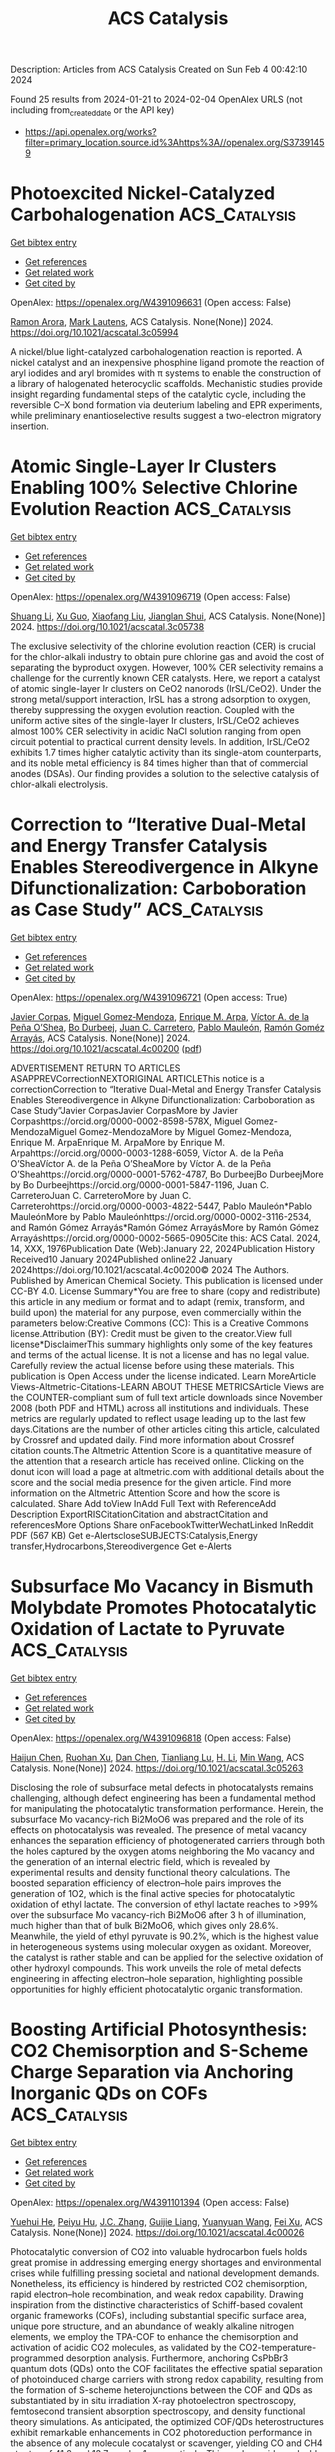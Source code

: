 #+filetags: ACS_Catalysis
#+TITLE: ACS Catalysis
Description: Articles from ACS Catalysis
Created on Sun Feb  4 00:42:10 2024

Found 25 results from 2024-01-21 to 2024-02-04
OpenAlex URLS (not including from_created_date or the API key)
- [[https://api.openalex.org/works?filter=primary_location.source.id%3Ahttps%3A//openalex.org/S37391459]]

* Photoexcited Nickel-Catalyzed Carbohalogenation  :ACS_Catalysis:
:PROPERTIES:
:ID: https://openalex.org/W4391096631
:TOPICS: Applications of Photoredox Catalysis in Organic Synthesis, Transition-Metal-Catalyzed C–H Bond Functionalization, Role of Fluorine in Medicinal Chemistry and Pharmaceuticals
:END:    
    
[[elisp:(doi-add-bibtex-entry "https://doi.org/10.1021/acscatal.3c05994")][Get bibtex entry]] 

- [[elisp:(progn (xref--push-markers (current-buffer) (point)) (oa--referenced-works "https://openalex.org/W4391096631"))][Get references]]
- [[elisp:(progn (xref--push-markers (current-buffer) (point)) (oa--related-works "https://openalex.org/W4391096631"))][Get related work]]
- [[elisp:(progn (xref--push-markers (current-buffer) (point)) (oa--cited-by-works "https://openalex.org/W4391096631"))][Get cited by]]

OpenAlex: https://openalex.org/W4391096631 (Open access: False)
    
[[https://openalex.org/A5070646877][Ramon Arora]], [[https://openalex.org/A5044555614][Mark Lautens]], ACS Catalysis. None(None)] 2024. https://doi.org/10.1021/acscatal.3c05994 
     
A nickel/blue light-catalyzed carbohalogenation reaction is reported. A nickel catalyst and an inexpensive phosphine ligand promote the reaction of aryl iodides and aryl bromides with π systems to enable the construction of a library of halogenated heterocyclic scaffolds. Mechanistic studies provide insight regarding fundamental steps of the catalytic cycle, including the reversible C–X bond formation via deuterium labeling and EPR experiments, while preliminary enantioselective results suggest a two-electron migratory insertion.    

    

* Atomic Single-Layer Ir Clusters Enabling 100% Selective Chlorine Evolution Reaction  :ACS_Catalysis:
:PROPERTIES:
:ID: https://openalex.org/W4391096719
:TOPICS: Electrocatalysis for Energy Conversion, Catalytic Nanomaterials, Photocatalytic Materials for Solar Energy Conversion
:END:    
    
[[elisp:(doi-add-bibtex-entry "https://doi.org/10.1021/acscatal.3c05738")][Get bibtex entry]] 

- [[elisp:(progn (xref--push-markers (current-buffer) (point)) (oa--referenced-works "https://openalex.org/W4391096719"))][Get references]]
- [[elisp:(progn (xref--push-markers (current-buffer) (point)) (oa--related-works "https://openalex.org/W4391096719"))][Get related work]]
- [[elisp:(progn (xref--push-markers (current-buffer) (point)) (oa--cited-by-works "https://openalex.org/W4391096719"))][Get cited by]]

OpenAlex: https://openalex.org/W4391096719 (Open access: False)
    
[[https://openalex.org/A5061084605][Shuang Li]], [[https://openalex.org/A5040981831][Xu Guo]], [[https://openalex.org/A5086532814][Xiaofang Liu]], [[https://openalex.org/A5017390855][Jianglan Shui]], ACS Catalysis. None(None)] 2024. https://doi.org/10.1021/acscatal.3c05738 
     
The exclusive selectivity of the chlorine evolution reaction (CER) is crucial for the chlor-alkali industry to obtain pure chlorine gas and avoid the cost of separating the byproduct oxygen. However, 100% CER selectivity remains a challenge for the currently known CER catalysts. Here, we report a catalyst of atomic single-layer Ir clusters on CeO2 nanorods (IrSL/CeO2). Under the strong metal/support interaction, IrSL has a strong adsorption to oxygen, thereby suppressing the oxygen evolution reaction. Coupled with the uniform active sites of the single-layer Ir clusters, IrSL/CeO2 achieves almost 100% CER selectivity in acidic NaCl solution ranging from open circuit potential to practical current density levels. In addition, IrSL/CeO2 exhibits 1.7 times higher catalytic activity than its single-atom counterparts, and its noble metal efficiency is 84 times higher than that of commercial anodes (DSAs). Our finding provides a solution to the selective catalysis of chlor-alkali electrolysis.    

    

* Correction to “Iterative Dual-Metal and Energy Transfer Catalysis Enables Stereodivergence in Alkyne Difunctionalization: Carboboration as Case Study”  :ACS_Catalysis:
:PROPERTIES:
:ID: https://openalex.org/W4391096721
:TOPICS: Frustrated Lewis Pairs Chemistry, Accelerating Materials Innovation through Informatics, Peptide Synthesis and Drug Discovery
:END:    
    
[[elisp:(doi-add-bibtex-entry "https://doi.org/10.1021/acscatal.4c00200")][Get bibtex entry]] 

- [[elisp:(progn (xref--push-markers (current-buffer) (point)) (oa--referenced-works "https://openalex.org/W4391096721"))][Get references]]
- [[elisp:(progn (xref--push-markers (current-buffer) (point)) (oa--related-works "https://openalex.org/W4391096721"))][Get related work]]
- [[elisp:(progn (xref--push-markers (current-buffer) (point)) (oa--cited-by-works "https://openalex.org/W4391096721"))][Get cited by]]

OpenAlex: https://openalex.org/W4391096721 (Open access: True)
    
[[https://openalex.org/A5057405142][Javier Corpas]], [[https://openalex.org/A5056234005][Miguel Gomez‐Mendoza]], [[https://openalex.org/A5061447263][Enrique M. Arpa]], [[https://openalex.org/A5084324626][Víctor A. de la Peña O’Shea]], [[https://openalex.org/A5071658976][Bo Durbeej]], [[https://openalex.org/A5065650028][Juan C. Carretero]], [[https://openalex.org/A5073576671][Pablo Mauleón]], [[https://openalex.org/A5051017883][Ramón Goméz Arrayás]], ACS Catalysis. None(None)] 2024. https://doi.org/10.1021/acscatal.4c00200  ([[https://pubs.acs.org/doi/pdf/10.1021/acscatal.4c00200][pdf]])
     
ADVERTISEMENT RETURN TO ARTICLES ASAPPREVCorrectionNEXTORIGINAL ARTICLEThis notice is a correctionCorrection to “Iterative Dual-Metal and Energy Transfer Catalysis Enables Stereodivergence in Alkyne Difunctionalization: Carboboration as Case Study”Javier CorpasJavier CorpasMore by Javier Corpashttps://orcid.org/0000-0002-8598-578X, Miguel Gomez-MendozaMiguel Gomez-MendozaMore by Miguel Gomez-Mendoza, Enrique M. ArpaEnrique M. ArpaMore by Enrique M. Arpahttps://orcid.org/0000-0003-1288-6059, Víctor A. de la Peña O’SheaVíctor A. de la Peña O’SheaMore by Víctor A. de la Peña O’Sheahttps://orcid.org/0000-0001-5762-4787, Bo DurbeejBo DurbeejMore by Bo Durbeejhttps://orcid.org/0000-0001-5847-1196, Juan C. CarreteroJuan C. CarreteroMore by Juan C. Carreterohttps://orcid.org/0000-0003-4822-5447, Pablo Mauleón*Pablo MauleónMore by Pablo Mauleónhttps://orcid.org/0000-0002-3116-2534, and Ramón Gómez Arrayás*Ramón Gómez ArrayásMore by Ramón Gómez Arrayáshttps://orcid.org/0000-0002-5665-0905Cite this: ACS Catal. 2024, 14, XXX, 1976Publication Date (Web):January 22, 2024Publication History Received10 January 2024Published online22 January 2024https://doi.org/10.1021/acscatal.4c00200© 2024 The Authors. Published by American Chemical Society. This publication is licensed under CC-BY 4.0. License Summary*You are free to share (copy and redistribute) this article in any medium or format and to adapt (remix, transform, and build upon) the material for any purpose, even commercially within the parameters below:Creative Commons (CC): This is a Creative Commons license.Attribution (BY): Credit must be given to the creator.View full license*DisclaimerThis summary highlights only some of the key features and terms of the actual license. It is not a license and has no legal value. Carefully review the actual license before using these materials. This publication is Open Access under the license indicated. Learn MoreArticle Views-Altmetric-Citations-LEARN ABOUT THESE METRICSArticle Views are the COUNTER-compliant sum of full text article downloads since November 2008 (both PDF and HTML) across all institutions and individuals. These metrics are regularly updated to reflect usage leading up to the last few days.Citations are the number of other articles citing this article, calculated by Crossref and updated daily. Find more information about Crossref citation counts.The Altmetric Attention Score is a quantitative measure of the attention that a research article has received online. Clicking on the donut icon will load a page at altmetric.com with additional details about the score and the social media presence for the given article. Find more information on the Altmetric Attention Score and how the score is calculated. Share Add toView InAdd Full Text with ReferenceAdd Description ExportRISCitationCitation and abstractCitation and referencesMore Options Share onFacebookTwitterWechatLinked InReddit PDF (567 KB) Get e-AlertscloseSUBJECTS:Catalysis,Energy transfer,Hydrocarbons,Stereodivergence Get e-Alerts    

    

* Subsurface Mo Vacancy in Bismuth Molybdate Promotes Photocatalytic Oxidation of Lactate to Pyruvate  :ACS_Catalysis:
:PROPERTIES:
:ID: https://openalex.org/W4391096818
:TOPICS: Photocatalytic Materials for Solar Energy Conversion, Catalytic Nanomaterials, Porous Crystalline Organic Frameworks for Energy and Separation Applications
:END:    
    
[[elisp:(doi-add-bibtex-entry "https://doi.org/10.1021/acscatal.3c05263")][Get bibtex entry]] 

- [[elisp:(progn (xref--push-markers (current-buffer) (point)) (oa--referenced-works "https://openalex.org/W4391096818"))][Get references]]
- [[elisp:(progn (xref--push-markers (current-buffer) (point)) (oa--related-works "https://openalex.org/W4391096818"))][Get related work]]
- [[elisp:(progn (xref--push-markers (current-buffer) (point)) (oa--cited-by-works "https://openalex.org/W4391096818"))][Get cited by]]

OpenAlex: https://openalex.org/W4391096818 (Open access: False)
    
[[https://openalex.org/A5011353374][Haijun Chen]], [[https://openalex.org/A5016434653][Ruohan Xu]], [[https://openalex.org/A5078465675][Dan Chen]], [[https://openalex.org/A5003515526][Tianliang Lu]], [[https://openalex.org/A5058250981][H. Li]], [[https://openalex.org/A5038241246][Min Wang]], ACS Catalysis. None(None)] 2024. https://doi.org/10.1021/acscatal.3c05263 
     
Disclosing the role of subsurface metal defects in photocatalysts remains challenging, although defect engineering has been a fundamental method for manipulating the photocatalytic transformation performance. Herein, the subsurface Mo vacancy-rich Bi2MoO6 was prepared and the role of its effects on photocatalysis was revealed. The presence of metal vacancy enhances the separation efficiency of photogenerated carriers through both the holes captured by the oxygen atoms neighboring the Mo vacancy and the generation of an internal electric field, which is revealed by experimental results and density functional theory calculations. The boosted separation efficiency of electron–hole pairs improves the generation of 1O2, which is the final active species for photocatalytic oxidation of ethyl lactate. The conversion of ethyl lactate reaches to >99% over the subsurface Mo vacancy-rich Bi2MoO6 after 3 h of illumination, much higher than that of bulk Bi2MoO6, which gives only 28.6%. Meanwhile, the yield of ethyl pyruvate is 90.2%, which is the highest value in heterogeneous systems using molecular oxygen as oxidant. Moreover, the catalyst is rather stable and can be applied for the selective oxidation of other hydroxyl compounds. This work unveils the role of metal defects engineering in affecting electron–hole separation, highlighting possible opportunities for highly efficient photocatalytic organic transformation.    

    

* Boosting Artificial Photosynthesis: CO2 Chemisorption and S-Scheme Charge Separation via Anchoring Inorganic QDs on COFs  :ACS_Catalysis:
:PROPERTIES:
:ID: https://openalex.org/W4391101394
:TOPICS: Porous Crystalline Organic Frameworks for Energy and Separation Applications, Electrochemical Reduction of CO2 to Fuels, Photocatalytic Materials for Solar Energy Conversion
:END:    
    
[[elisp:(doi-add-bibtex-entry "https://doi.org/10.1021/acscatal.4c00026")][Get bibtex entry]] 

- [[elisp:(progn (xref--push-markers (current-buffer) (point)) (oa--referenced-works "https://openalex.org/W4391101394"))][Get references]]
- [[elisp:(progn (xref--push-markers (current-buffer) (point)) (oa--related-works "https://openalex.org/W4391101394"))][Get related work]]
- [[elisp:(progn (xref--push-markers (current-buffer) (point)) (oa--cited-by-works "https://openalex.org/W4391101394"))][Get cited by]]

OpenAlex: https://openalex.org/W4391101394 (Open access: False)
    
[[https://openalex.org/A5085724938][Yuehui He]], [[https://openalex.org/A5057304484][Peiyu Hu]], [[https://openalex.org/A5028576381][J.C. Zhang]], [[https://openalex.org/A5077280830][Guijie Liang]], [[https://openalex.org/A5065418938][Yuanyuan Wang]], [[https://openalex.org/A5004139159][Fei Xu]], ACS Catalysis. None(None)] 2024. https://doi.org/10.1021/acscatal.4c00026 
     
Photocatalytic conversion of CO2 into valuable hydrocarbon fuels holds great promise in addressing emerging energy shortages and environmental crises while fulfilling pressing societal and national development demands. Nonetheless, its efficiency is hindered by restricted CO2 chemisorption, rapid electron–hole recombination, and weak redox capability. Drawing inspiration from the distinctive characteristics of Schiff-based covalent organic frameworks (COFs), including substantial specific surface area, unique pore structure, and an abundance of weakly alkaline nitrogen elements, we employ the TPA-COF to enhance the chemisorption and activation of acidic CO2 molecules, as validated by the CO2-temperature-programmed desorption analysis. Furthermore, anchoring CsPbBr3 quantum dots (QDs) onto the COF facilitates the effective spatial separation of photoinduced charge carriers with strong redox capability, resulting from the formation of S-scheme heterojunctions between the COF and QDs as substantiated by in situ irradiation X-ray photoelectron spectroscopy, femtosecond transient absorption spectroscopy, and density functional theory simulations. As anticipated, the optimized COF/QDs heterostructures exhibit remarkable enhancements in CO2 photoreduction performance in the absence of any molecule cocatalyst or scavenger, yielding CO and CH4 at rates of 41.2 and 13.7 μmol g–1, respectively. This work provides valuable insights into the development of novel organic/inorganic heterojunction photocatalysts with CO2 chemisorption and S-scheme charge separation, offering great potential for sustainable artificial photosynthesis.    

    

* Unraveling Hydrogenation Kinetic Behavior of Transition Metal Oxides via Decoupling Dihydrogen Dissociation and Substrate Activation  :ACS_Catalysis:
:PROPERTIES:
:ID: https://openalex.org/W4391101416
:TOPICS: Catalytic Reduction of Nitro Compounds, Catalytic Nanomaterials, Desulfurization Technologies for Fuels
:END:    
    
[[elisp:(doi-add-bibtex-entry "https://doi.org/10.1021/acscatal.3c05175")][Get bibtex entry]] 

- [[elisp:(progn (xref--push-markers (current-buffer) (point)) (oa--referenced-works "https://openalex.org/W4391101416"))][Get references]]
- [[elisp:(progn (xref--push-markers (current-buffer) (point)) (oa--related-works "https://openalex.org/W4391101416"))][Get related work]]
- [[elisp:(progn (xref--push-markers (current-buffer) (point)) (oa--cited-by-works "https://openalex.org/W4391101416"))][Get cited by]]

OpenAlex: https://openalex.org/W4391101416 (Open access: False)
    
[[https://openalex.org/A5018575667][Daowei Gao]], [[https://openalex.org/A5018575667][Daowei Gao]], [[https://openalex.org/A5089414995][Yipin Lv]], [[https://openalex.org/A5081193140][Changxu Wang]], [[https://openalex.org/A5063319137][Jianyu Ren]], [[https://openalex.org/A5035137918][Peng Zheng]], [[https://openalex.org/A5024283781][Lianghao Song]], [[https://openalex.org/A5073931528][Aijun Duan]], [[https://openalex.org/A5074059492][Xilong Wang]], [[https://openalex.org/A5019425961][Guozhu Chen]], [[https://openalex.org/A5042785211][Xu Chen]], ACS Catalysis. None(None)] 2024. https://doi.org/10.1021/acscatal.3c05175 
     
Both noble metals and transition metal oxides are recognized as active centers for alkyne hydrogenation. However, it is still a “black box” how the catalytic behavior of oxides evolves upon the catalytic intervention of noble metals. Herein, we report a modularized strategy to track the hydrogenation mechanism of oxides (e.g., TiO2, CeO2, and ZrO2) using a core–shell micromesoporous zeolite as a structure model, in which the oxide and noble metal (Pt) are functionally separated within a mesopore shell and a micropore core (TS-1 zeolite), respectively. The Pt species are atomically distributed and stabilized by the oxygen atoms of five-membered rings in TS-1 zeolite, which facilitates the heterolytic activation of dihydrogen over Ptδ+···O2– units. The active hydrogen species, i.e., H+ and Hδ−, migrate to the oxide surface, where the adsorbed reactants are activated for hydrogenation. Mechanistic studies reveal that TiO2, CeO2, and ZrO2 possess efficient hydrogenation properties at near-room temperature with the assistance of spillover hydrogen species, demonstrating dihydrogen dissociation as the main rate-limiting step for pure oxide. Impressively, the adsorbed H2O molecule on TiO2, ZrO2, and CeO2 not only acts as a bridge of hydrogen spillover in reducing the proton diffusion barrier but also forms H3O+ species on the TiO2 (100) surface and endows TiO2 with extraordinary hydrogenation properties. This work opens the “black box” for the hydrogenation behavior of transition metal oxides and develops a molecule-assisted strategy for the rational design of hydrogenation catalysts.    

    

* Vacancy Optimized Coordination on Nickel Oxide for Selective Electrocatalytic Oxidation of Glycerol  :ACS_Catalysis:
:PROPERTIES:
:ID: https://openalex.org/W4391101830
:TOPICS: Electrocatalysis for Energy Conversion, Catalytic Nanomaterials, Aqueous Zinc-Ion Battery Technology
:END:    
    
[[elisp:(doi-add-bibtex-entry "https://doi.org/10.1021/acscatal.3c04568")][Get bibtex entry]] 

- [[elisp:(progn (xref--push-markers (current-buffer) (point)) (oa--referenced-works "https://openalex.org/W4391101830"))][Get references]]
- [[elisp:(progn (xref--push-markers (current-buffer) (point)) (oa--related-works "https://openalex.org/W4391101830"))][Get related work]]
- [[elisp:(progn (xref--push-markers (current-buffer) (point)) (oa--cited-by-works "https://openalex.org/W4391101830"))][Get cited by]]

OpenAlex: https://openalex.org/W4391101830 (Open access: False)
    
[[https://openalex.org/A5087905494][Zhongcheng Xia]], [[https://openalex.org/A5002167538][Chongyang Ma]], [[https://openalex.org/A5003974306][Yun Fan]], [[https://openalex.org/A5049726262][Yuxuan Lu]], [[https://openalex.org/A5080759059][Yu‐Cheng Huang]], [[https://openalex.org/A5041164393][Yuping Pan]], [[https://openalex.org/A5031014591][Yandong Wu]], [[https://openalex.org/A5035965198][Qingyu Luo]], [[https://openalex.org/A5071476959][Yuanqing He]], [[https://openalex.org/A5047174251][Chung‐Li Dong]], [[https://openalex.org/A5042902756][Shuangyin Wang]], [[https://openalex.org/A5037963525][Yuqin Zou]], ACS Catalysis. None(None)] 2024. https://doi.org/10.1021/acscatal.3c04568 
     
The production of high-value-added organics by the glycerol oxidation reaction (GOR) holds significant research importance for addressing the surplus production of glycerol and mitigating the energy crisis. In this study, we report a vacancy optimized coordination on nickel oxide for the selective electrocatalytic oxidation of glycerol. Using in situ Raman and electron paramagnetic resonance spectroscopy, the formation of vacancies was traced during the cationic leaching process. Subsequently, in situ attenuated total reflection surface-enhanced IR absorption spectroscopy and density functional theory calculations revealed a significantly enhanced adsorption capacity and optimized co-adsorption process of OH– and organics. Consequently, NiCrO with vacancies (NiCrO-VCr,O) exhibited GOR performance with conversion, formic acid selectivity, and faradaic efficiency values of 99%, 98%, and 96%, respectively. Notably, the conversion and selectivity in the flow electrolyzer remained above 90% during long-time continuous electrolysis, highlighting its industrial applicability. This study provides constructive guidance for the design of electrocatalysts, the optimization of the catalyst ligand environment, and the development of high-performance, metal-based catalysts for glycerol electro-oxidation.    

    

* In Situ Restructuring of ZnCr2O4 Spinel Catalyst Alters Elementary Surface Reaction Kinetics and Catalytic Selectivity in CO Hydrogenation Reaction  :ACS_Catalysis:
:PROPERTIES:
:ID: https://openalex.org/W4391102226
:TOPICS: Catalytic Carbon Dioxide Hydrogenation, Catalytic Nanomaterials, Catalytic Dehydrogenation of Light Alkanes
:END:    
    
[[elisp:(doi-add-bibtex-entry "https://doi.org/10.1021/acscatal.3c05739")][Get bibtex entry]] 

- [[elisp:(progn (xref--push-markers (current-buffer) (point)) (oa--referenced-works "https://openalex.org/W4391102226"))][Get references]]
- [[elisp:(progn (xref--push-markers (current-buffer) (point)) (oa--related-works "https://openalex.org/W4391102226"))][Get related work]]
- [[elisp:(progn (xref--push-markers (current-buffer) (point)) (oa--cited-by-works "https://openalex.org/W4391102226"))][Get cited by]]

OpenAlex: https://openalex.org/W4391102226 (Open access: False)
    
[[https://openalex.org/A5074267018][Qiulin Nie]], [[https://openalex.org/A5057420080][Jieqiong Ding]], [[https://openalex.org/A5037176334][Dongdong Wang]], [[https://openalex.org/A5038931702][Yang Liu]], [[https://openalex.org/A5008776627][Wei Xiong]], [[https://openalex.org/A5042377211][Yong Yang]], [[https://openalex.org/A5019823705][Weixin Huang]], ACS Catalysis. None(None)] 2024. https://doi.org/10.1021/acscatal.3c05739 
     
The CO hydrogenation reaction catalyzed by the ZnCr2O4 catalyst is studied using quasi-in situ XPS, temperature-programmed reaction spectroscopy, and temporal in situ diffuse reflectance Fourier transform infrared spectroscopy. At 573 K, the ZnCr2O4 catalyst selectively catalyzes the CH3OH formation reaction, in which the hydrogenation reaction of monodentate formate species is the rate-limiting step with an activation energy of approximately 60.5 kJ/mol. As the temperature increases to 673 K, CO2 and CH4 are produced at the expense of CH3OH, which can be attributed to in situ partial reduction of the ZnCr2O4 catalyst into metallic Zn. On one hand, the CO disproportionation reaction into CO2 and atomic carbon species occurs on the resulting metallic Zn, and the atomic carbon species is subsequently hydrogenated predominantly into CH4; on the other hand, the rate-limiting step of methanol synthesis on the resulting partially reduced ZnCr2O4 catalyst becomes the hydrogenation of the methoxy group with an activation energy of approximately 120.3 kJ/mol, considerably reducing the CH3OH formation rate. These results unveil that the changes in the elementary surface reaction network and the kinetics induced by in situ restructuring of the ZnCr2O4 catalyst in the CO hydrogenation reaction lead to the changes in catalytic selectivity.    

    

* Amorphous Ruthenium–Selenium Nanoparticles as a pH-Universal Catalyst for Enhanced Hydrogen Evolution Reaction  :ACS_Catalysis:
:PROPERTIES:
:ID: https://openalex.org/W4391105420
:TOPICS: Electrocatalysis for Energy Conversion, Aqueous Zinc-Ion Battery Technology, Electrochemical Detection of Heavy Metal Ions
:END:    
    
[[elisp:(doi-add-bibtex-entry "https://doi.org/10.1021/acscatal.3c04498")][Get bibtex entry]] 

- [[elisp:(progn (xref--push-markers (current-buffer) (point)) (oa--referenced-works "https://openalex.org/W4391105420"))][Get references]]
- [[elisp:(progn (xref--push-markers (current-buffer) (point)) (oa--related-works "https://openalex.org/W4391105420"))][Get related work]]
- [[elisp:(progn (xref--push-markers (current-buffer) (point)) (oa--cited-by-works "https://openalex.org/W4391105420"))][Get cited by]]

OpenAlex: https://openalex.org/W4391105420 (Open access: False)
    
[[https://openalex.org/A5076636884][Ting Zhu]], [[https://openalex.org/A5083086913][Junnan Han]], [[https://openalex.org/A5087472646][Teng Sun]], [[https://openalex.org/A5017004383][Junhua Zhao]], [[https://openalex.org/A5043023473][Xiaodong Pi]], [[https://openalex.org/A5071195238][Jun Xu]], [[https://openalex.org/A5086257118][Kunji Chen]], ACS Catalysis. None(None)] 2024. https://doi.org/10.1021/acscatal.3c04498 
     
In order to broaden the applications of water splitting for hydrogen production, it is highly desired to develop an ideal catalyst, which can operate in a wide pH range. In this work, we proposed amorphous RuSex nanoparticles (NPs) with a highly disordered structure to introduce abundant surface defects, which contribute to the enhanced HER activity. The optimized RuSe1.5 NPs exhibited the pH-universal activity, which only require an overpotential of 24, 30, and 12 mV to reach a current density of 10 mA cm–2 in 0.5 M H2SO4 (pH = 0), 1 M PBS (pH = 7), and 1 M KOH (pH = 14), respectively. By capitalizing on the synergistic effect between Ru and Se, we have successfully achieved a balance in the strong adsorption of reaction intermediates on Ru sites and significantly improved the performance of HER. This work highlights the crucial role of understanding and harnessing the elemental synergies in the development of optimized HER catalysts and paves the way for the advancement of hydrogen production.    

    

* A Comprehensive Analysis of the Overpotential Losses in Polymer Electrolyte Fuel Cells  :ACS_Catalysis:
:PROPERTIES:
:ID: https://openalex.org/W4391106654
:TOPICS: Fuel Cell Membrane Technology, Electrocatalysis for Energy Conversion, Aqueous Zinc-Ion Battery Technology
:END:    
    
[[elisp:(doi-add-bibtex-entry "https://doi.org/10.1021/acscatal.3c04797")][Get bibtex entry]] 

- [[elisp:(progn (xref--push-markers (current-buffer) (point)) (oa--referenced-works "https://openalex.org/W4391106654"))][Get references]]
- [[elisp:(progn (xref--push-markers (current-buffer) (point)) (oa--related-works "https://openalex.org/W4391106654"))][Get related work]]
- [[elisp:(progn (xref--push-markers (current-buffer) (point)) (oa--cited-by-works "https://openalex.org/W4391106654"))][Get cited by]]

OpenAlex: https://openalex.org/W4391106654 (Open access: False)
    
[[https://openalex.org/A5086548322][Meriem Fikry]], [[https://openalex.org/A5003084717][Álvaro García-Padilla]], [[https://openalex.org/A5015235383][Juan Herranz]], [[https://openalex.org/A5017983630][Pavel Khavlyuk]], [[https://openalex.org/A5045801140][Alexander Eychmüller]], [[https://openalex.org/A5084722596][Thomas J. Schmidt]], ACS Catalysis. None(None)] 2024. https://doi.org/10.1021/acscatal.3c04797 
     
Polymer electrolyte fuel cells (PEFCs) are expected to play a pivotal role in heavy-duty transportation, but careful benchmarking of the kinetics of the O2-reduction reaction (ORR) and mass transport properties dictating their performance is needed to render them market-competitive. This assessment generally relies on the extrapolation of the kinetic behavior observed at low current densities to the high currents at which mass transport limitations become significant. However, this kinetic regime is generally assumed to obey a simple Tafel law that does not consider the impact of the relative humidity (RH) on the availability of ORR-active sites. To shed light on the implications of this simplified approach, in this study, we compare the ORR parameters and mass transport losses derived from it with those computed using a more complex kinetic model that incorporates site-availability effects. Our results provide an original insight on the impact of the relative humidity on the ORR-performance of catalysts with different active site distributions and show that the mass transport resistances derived by these two quantification procedures are essentially identical as long as the slope of the kinetic Tafel line is adjusted according to the RH.    

    

* Cobalt/Organophotoredox Dual-Catalysis-Enabled Cyclization of 1,5,10-Enediynes Involving Metallole-Mediated Remote C(sp3)–H Bond Activation Leading to Axially Chiral Aryl Alkenes  :ACS_Catalysis:
:PROPERTIES:
:ID: https://openalex.org/W4391127033
:TOPICS: Transition-Metal-Catalyzed C–H Bond Functionalization, Atroposelective Synthesis of Axially Chiral Compounds, Gold Catalysis in Organic Synthesis
:END:    
    
[[elisp:(doi-add-bibtex-entry "https://doi.org/10.1021/acscatal.3c05848")][Get bibtex entry]] 

- [[elisp:(progn (xref--push-markers (current-buffer) (point)) (oa--referenced-works "https://openalex.org/W4391127033"))][Get references]]
- [[elisp:(progn (xref--push-markers (current-buffer) (point)) (oa--related-works "https://openalex.org/W4391127033"))][Get related work]]
- [[elisp:(progn (xref--push-markers (current-buffer) (point)) (oa--cited-by-works "https://openalex.org/W4391127033"))][Get cited by]]

OpenAlex: https://openalex.org/W4391127033 (Open access: False)
    
[[https://openalex.org/A5047751068][Keiji Yamada]], [[https://openalex.org/A5021992456][Nobuaki Koga]], [[https://openalex.org/A5046468786][Takeshi Yasui]], [[https://openalex.org/A5067407925][Yoshihiko Yamamoto]], ACS Catalysis. None(None)] 2024. https://doi.org/10.1021/acscatal.3c05848 
     
Transition-metal-catalyzed C(sp3)–H functionalization has been much less investigated compared to C(sp2)–H functionalization because the site-selectivity control in C(sp3)–H bond activation is much more challenging than that in C(sp2)–H bond activation. Site-selective C(sp3)–H functionalization without the assistance of directing groups is highly desirable, because the installation and removal of directing groups are not required. Hence, cycloaddition through a site-selective C–H bond activation triggered by the formation of metallacycles, such as metalloles, is a highly atom- and step-economical method for synthesizing complex carbo- and heterocycles from simple unsaturated substrates. Herein, we report the cobalt/photoredox dual-catalysis-enabled cyclization of 1,5,10-enediynes via remote C(sp3)–H bond activation triggered by metallole formation, affording axially chiral aryl alkenes. Several control experiments and theoretical calculations suggest that the C(sp3)–H bond cleavage proceeds through σ-complex-assisted metathesis (σ-CAM) in the metallole intermediate.    

    

* Cooperative Interplay of Micropores/Mesopores of Hierarchical Zeolite in Chemical Production  :ACS_Catalysis:
:PROPERTIES:
:ID: https://openalex.org/W4391131566
:TOPICS: Zeolite Chemistry and Catalysis, Mesoporous Materials, Catalytic Nanomaterials
:END:    
    
[[elisp:(doi-add-bibtex-entry "https://doi.org/10.1021/acscatal.3c05170")][Get bibtex entry]] 

- [[elisp:(progn (xref--push-markers (current-buffer) (point)) (oa--referenced-works "https://openalex.org/W4391131566"))][Get references]]
- [[elisp:(progn (xref--push-markers (current-buffer) (point)) (oa--related-works "https://openalex.org/W4391131566"))][Get related work]]
- [[elisp:(progn (xref--push-markers (current-buffer) (point)) (oa--cited-by-works "https://openalex.org/W4391131566"))][Get cited by]]

OpenAlex: https://openalex.org/W4391131566 (Open access: False)
    
[[https://openalex.org/A5024536636][Susung Lee]], [[https://openalex.org/A5024611426][Younghwan Park]], [[https://openalex.org/A5041659236][Minkee Choi]], ACS Catalysis. None(None)] 2024. https://doi.org/10.1021/acscatal.3c05170 
     
Zeolites are crystalline microporous aluminosilicates that play a crucial role as solid acid catalysts in refinery and petrochemical processes. Over the past decades, hierarchical zeolites containing secondary mesopores in addition to micropores have been extensively investigated to mitigate the mass transfer limitations of conventional zeolites and improve the catalytic activity, selectivity, and longevity. The hierarchical structuring of zeolites not only improves mass transfer but also changes the distribution of acid sites and adsorption of reaction intermediates, which collectively affect the final catalytic properties of zeolites. In this Perspective, we will discuss the distinctive structural features of hierarchical zeolites compared to conventional ones, as well as their catalytic consequences in industrially relevant reactions for efficient fuel and chemical production.    

    

* Deep Insight into Characterizing the Metal–Support Interface in Heterogeneous Catalysis  :ACS_Catalysis:
:PROPERTIES:
:ID: https://openalex.org/W4391136449
:TOPICS: Catalytic Nanomaterials, Electrocatalysis for Energy Conversion, Catalytic Reduction of Nitro Compounds
:END:    
    
[[elisp:(doi-add-bibtex-entry "https://doi.org/10.1021/acscatal.3c04930")][Get bibtex entry]] 

- [[elisp:(progn (xref--push-markers (current-buffer) (point)) (oa--referenced-works "https://openalex.org/W4391136449"))][Get references]]
- [[elisp:(progn (xref--push-markers (current-buffer) (point)) (oa--related-works "https://openalex.org/W4391136449"))][Get related work]]
- [[elisp:(progn (xref--push-markers (current-buffer) (point)) (oa--cited-by-works "https://openalex.org/W4391136449"))][Get cited by]]

OpenAlex: https://openalex.org/W4391136449 (Open access: False)
    
[[https://openalex.org/A5000835247][Junhong Liu]], [[https://openalex.org/A5085145270][Liwei Chen]], [[https://openalex.org/A5075495928][Xi Liu]], ACS Catalysis. None(None)] 2024. https://doi.org/10.1021/acscatal.3c04930 
     
Supported metal species are widely used as catalysts in heterogeneous catalysis. Apart from the extended metal surfaces, metal–support interfaces also play a crucial role in catalytic performance due to their distinct electronic and geometric structures. However, the complexity and diversity of the metal–support interfaces hinder further understanding of the nature of the active sites for catalytic reactions. Fortunately, recent advancements in characterization techniques have uncovered deeper insights. This Perspective aims to comprehensively summarize recent breakthroughs in characterizing metal–support interfaces in heterogeneous catalysts. This summary facilitates the interpretation of these interfaces from both macroscopic and microscopic aspects, ultimately contributing to a fundamental understanding of the structure–activity relationship.    

    

* Modular Synthesis of Complex Benzoxaboraheterocycles through Chelation-Assisted Rh-Catalyzed [2 + 2 + 2] Cycloaddition  :ACS_Catalysis:
:PROPERTIES:
:ID: https://openalex.org/W4391157080
:TOPICS: Frustrated Lewis Pairs Chemistry, Transition-Metal-Catalyzed C–H Bond Functionalization, Applications of Photoredox Catalysis in Organic Synthesis
:END:    
    
[[elisp:(doi-add-bibtex-entry "https://doi.org/10.1021/acscatal.3c05766")][Get bibtex entry]] 

- [[elisp:(progn (xref--push-markers (current-buffer) (point)) (oa--referenced-works "https://openalex.org/W4391157080"))][Get references]]
- [[elisp:(progn (xref--push-markers (current-buffer) (point)) (oa--related-works "https://openalex.org/W4391157080"))][Get related work]]
- [[elisp:(progn (xref--push-markers (current-buffer) (point)) (oa--cited-by-works "https://openalex.org/W4391157080"))][Get cited by]]

OpenAlex: https://openalex.org/W4391157080 (Open access: True)
    
[[https://openalex.org/A5050756096][John M. Halford-McGuff]], [[https://openalex.org/A5025865092][Marek Varga]], [[https://openalex.org/A5027145763][David B. Cordes]], [[https://openalex.org/A5030357365][Aidan P. McKay]], [[https://openalex.org/A5006881457][Allan J. B. Watson]], ACS Catalysis. None(None)] 2024. https://doi.org/10.1021/acscatal.3c05766  ([[https://pubs.acs.org/doi/pdf/10.1021/acscatal.3c05766][pdf]])
     
Benzoxaboraheterocycles (BOBs) are moieties of increasing interest in the pharmaceutical industry; however, the synthesis of these compounds is often difficult or impractical due to the sensitivity of the boron moiety, the requirement for metalation–borylation protocols, and lengthy syntheses. We report a straightforward, modular approach that enables access to complex examples of the BOB framework through a Rh-catalyzed [2 + 2 + 2] cycloaddition using MIDA-protected alkyne boronic acids. The key to the development of this methodology was overcoming the steric barrier to catalysis by leveraging chelation assistance. We show the utility of the method through synthesis of a broad range of BOB scaffolds, mechanistic information on the chelation effect, intramolecular alcohol-assisted BMIDA hydrolysis, and linear/cyclic BOB limits as well as comparative binding affinities of the product BOB frameworks for ribose-derived biomolecules.    

    

* Switching the Oxygen Reduction Route on Pt Using S through d–p Hybridization  :ACS_Catalysis:
:PROPERTIES:
:ID: https://openalex.org/W4391166858
:TOPICS: Electrocatalysis for Energy Conversion, Aqueous Zinc-Ion Battery Technology, Perovskite Solar Cell Technology
:END:    
    
[[elisp:(doi-add-bibtex-entry "https://doi.org/10.1021/acscatal.3c05362")][Get bibtex entry]] 

- [[elisp:(progn (xref--push-markers (current-buffer) (point)) (oa--referenced-works "https://openalex.org/W4391166858"))][Get references]]
- [[elisp:(progn (xref--push-markers (current-buffer) (point)) (oa--related-works "https://openalex.org/W4391166858"))][Get related work]]
- [[elisp:(progn (xref--push-markers (current-buffer) (point)) (oa--cited-by-works "https://openalex.org/W4391166858"))][Get cited by]]

OpenAlex: https://openalex.org/W4391166858 (Open access: False)
    
[[https://openalex.org/A5012605722][Maosong Huang]], [[https://openalex.org/A5049950193][Zipei Cui]], [[https://openalex.org/A5090464557][Zhuo Li]], [[https://openalex.org/A5035964409][Wenchao Sheng]], ACS Catalysis. None(None)] 2024. https://doi.org/10.1021/acscatal.3c05362 
     
The development of electrocatalysts capable of selective two-electron oxygen reduction reactions (ORRs) has become a major obstacle in the electrochemical synthesis of H2O2. Herein, a series of platinum sulfide catalysts with different sulfur contents were synthesized by a chemical vapor deposition method. The two-electron ORR performance exhibited a “volcano” plot relationship with the sulfur content of the catalysts. The PtS1.38/C catalyst with optimal sulfur content achieved a two-electron ORR selectivity of 92% at near zero overpotential and a mass activity of 70.5 A gPt–1 [0.65 V vs reversible hydrogen electrode (RHE)]. Combined spectroscopic studies and density functional theory calculations showed that the introduction of sulfur changed the d band structure of the Pt surface and in turn the binding energy of oxygen-containing species. The PtS1.38/C catalyst was capable of stable batch electrosynthesis of hydrogen peroxide in an H-cell, maintaining a high productivity of 992 mmolH2O2 g–1cat h–1 (0.2 V vs RHE), which has great potential for practical applications.    

    

* Steric Effects on CO2 Reduction with Substituted Mn(bpy)(CO)3X-Type Catalysts on Multiwalled Carbon Nanotubes Reveal Critical Mechanistic Details  :ACS_Catalysis:
:PROPERTIES:
:ID: https://openalex.org/W4391166871
:TOPICS: Electrochemical Reduction of CO2 to Fuels, Applications of Ionic Liquids, Electrocatalysis for Energy Conversion
:END:    
    
[[elisp:(doi-add-bibtex-entry "https://doi.org/10.1021/acscatal.3c05771")][Get bibtex entry]] 

- [[elisp:(progn (xref--push-markers (current-buffer) (point)) (oa--referenced-works "https://openalex.org/W4391166871"))][Get references]]
- [[elisp:(progn (xref--push-markers (current-buffer) (point)) (oa--related-works "https://openalex.org/W4391166871"))][Get related work]]
- [[elisp:(progn (xref--push-markers (current-buffer) (point)) (oa--cited-by-works "https://openalex.org/W4391166871"))][Get cited by]]

OpenAlex: https://openalex.org/W4391166871 (Open access: False)
    
[[https://openalex.org/A5088168220][Emile E. DeLuca]], [[https://openalex.org/A5057399487][Thomas C. K. Chan]], [[https://openalex.org/A5042511391][James M. Taylor]], [[https://openalex.org/A5078060582][Byunghoon Lee]], [[https://openalex.org/A5084951895][Rajiv Ramanujam Prabhakar]], [[https://openalex.org/A5000007576][Clifford P. Kubiak]], ACS Catalysis. None(None)] 2024. https://doi.org/10.1021/acscatal.3c05771 
     
A series of Mn(bpy-R)(CO)3Br (bpy-R = 4,4′-R-2,2′-bipyridine) complexes with systematic substituent variations (R = H, –Me, –Et, tBu, and –Ph) are immobilized on multiwalled carbon nanotubes (MWCNTs) and investigated as electrocatalysts for CO2 reduction to study substituent effects on heterogenized molecular electrocatalysis. The electrochemical response and catalytic activity of each heterogenized complex are characterized, unveiling clear trends across the series investigated. Mn(bpy-Ph)(CO)3Br/MWCNT exhibited the best catalytic performance, producing CO with a Faradaic efficiency of 72% and a current density (JCO) of 7.0 mA/cm2 at low overpotential (η = 0.65 V). Adding steric bulk to the bpy ligands is shown to restrict Mn0–Mn0 dimerization and cause a shift to two-electron reduction occurring at less negative potentials. The apparent quantity of electroactive catalyst scales inversely with steric bulk, where Mn(bpy-Ph)(CO)3Br exhibits no distinguishable Faradaic features in CV under normal conditions. These results indicate that catalytic performance is optimized by the confinement of electroactive species to the MWCNT interface.    

    

* [Fe]-Hydrogenase-Inspired Proton-Shuttle Installation in a Molecular Cobalt Complex for High-Efficiency H2 Evolution Reaction  :ACS_Catalysis:
:PROPERTIES:
:ID: https://openalex.org/W4391170584
:TOPICS: Biological and Synthetic Hydrogenases: Mechanisms and Applications, Electrocatalysis for Energy Conversion, Aqueous Zinc-Ion Battery Technology
:END:    
    
[[elisp:(doi-add-bibtex-entry "https://doi.org/10.1021/acscatal.3c04879")][Get bibtex entry]] 

- [[elisp:(progn (xref--push-markers (current-buffer) (point)) (oa--referenced-works "https://openalex.org/W4391170584"))][Get references]]
- [[elisp:(progn (xref--push-markers (current-buffer) (point)) (oa--related-works "https://openalex.org/W4391170584"))][Get related work]]
- [[elisp:(progn (xref--push-markers (current-buffer) (point)) (oa--cited-by-works "https://openalex.org/W4391170584"))][Get cited by]]

OpenAlex: https://openalex.org/W4391170584 (Open access: False)
    
[[https://openalex.org/A5023698422][Sanajit Kumar Mandal]], [[https://openalex.org/A5073695387][Chandana Sunil]], [[https://openalex.org/A5042658817][Joyanta Choudhury]], ACS Catalysis. None(None)] 2024. https://doi.org/10.1021/acscatal.3c04879 
     
Developing efficient H2-evolution artificial electrocatalysts often takes inspiration from the active sites of [FeFe]/[NiFe]-hydrogenases to incorporate smartly designed amine/thiolato-based proton-shuttle motifs. Interestingly, [Fe]-hydrogenase (the third type of hydrogenases) consists of an Fe-bound adjacent pyridinol/pyridinone proton shuttle, which assists in reversible heterolytic H2-cleavage during its operation. However, so far, this type of proton-shuttle functionality has not been exploited to develop H2-evolution electrocatalysts. We reckoned that installing such a proton-shuttle motif in a suitable redox-active transition-metal-based complex can facilitate electrocatalytic H2 generation via easy hydride/proton coupling, through proper positioning of the electrochemically generated metal-hydride and the “protonated” pyridinol form of the proton shuttle. To demonstrate this idea, a rationally designed Co-based complex Co–NHCU, containing an anionic uracil nucleobase, connected with a strong sigma-donor N-heterocyclic carbene (NHC) ligand, has been developed, wherein the anionic uracil motif offers a pyridinone-type proton-responsive site adjacent to the Co center. Gratifyingly, Co–NHCU acts as a high-efficiency H2-generation electrocatalyst with variable proton sources, achieving maximum turnover frequency (TOFmax) values in the range of 5000–13 700 s–1 (from cyclic voltammetry) or ∼2200–7360 s–1 (from controlled potential electrolysis) with Faradaic efficiencies of 93%–98%, at the overpotential range of 0.50–0.78 V. This system delivered the highest TOFmax values achieved to date by any cobalt electrocatalyst in a nonaqueous medium: 10 200–13 700 s–1 with CF3COOH and Et3NHBF4 as proton sources. This work could provide insights into the future design principles of homogeneous HER catalysts via capitalizing the power of pyridinone/pyridinol-based proton shuttle motifs coupled with Earth-abundant transition metals.    

    

* Nickel-Catalyzed Modular Four-Component 1,4-Alkylcarbonylation of 1,3-Enynes to Tetra-Substituted CF3–Allenyl Ketones  :ACS_Catalysis:
:PROPERTIES:
:ID: https://openalex.org/W4391214823
:TOPICS: Transition-Metal-Catalyzed C–H Bond Functionalization, Transition Metal-Catalyzed Cross-Coupling Reactions, Transition-Metal-Catalyzed Sulfur Chemistry
:END:    
    
[[elisp:(doi-add-bibtex-entry "https://doi.org/10.1021/acscatal.3c05776")][Get bibtex entry]] 

- [[elisp:(progn (xref--push-markers (current-buffer) (point)) (oa--referenced-works "https://openalex.org/W4391214823"))][Get references]]
- [[elisp:(progn (xref--push-markers (current-buffer) (point)) (oa--related-works "https://openalex.org/W4391214823"))][Get related work]]
- [[elisp:(progn (xref--push-markers (current-buffer) (point)) (oa--cited-by-works "https://openalex.org/W4391214823"))][Get cited by]]

OpenAlex: https://openalex.org/W4391214823 (Open access: False)
    
[[https://openalex.org/A5026130049][Qi-Chao Shan]], [[https://openalex.org/A5001764400][Yan Zhao]], [[https://openalex.org/A5076607259][Shutao Wang]], [[https://openalex.org/A5043862074][Hongfei Liu]], [[https://openalex.org/A5045093754][Xin‐Hua Duan]], [[https://openalex.org/A5014851241][Li Guo]], ACS Catalysis. None(None)] 2024. https://doi.org/10.1021/acscatal.3c05776 
     
The modular four-component carbonylation of unsaturated hydrocarbons represents an elegant strategy for the one-pot synthesis of complex carbonyl compounds. However, this strategy is currently focused on the 1,2-difunctionalization of olefins or alkynes, and the 1,4-alkylcarbonylation of 1,3-enynes remains unexplored. In this study, we report a Ni-catalyzed 1,4-alkylcarbonylation of CF3-containing 1,3-enynes under 1 atm of CO, which affords the tetra-substituted CF3-allenyl ketones with good yields and selectivity. This protocol features mild conditions, broad substrate scope, and acceptable functional group compatibility. Control experiments revealed that the reactivity of oxime esters (regulated by leaving groups) and polarity matching are crucial for the success of this four-component cascade. Preliminary mechanistic studies suggest that the acyl nickel complex is a key intermediate in this transformation.    

    

* Unlocking Birch Lignin Hydrocracking through Tandem Catalysis: Unraveling the Role of Moderate Hydrogen Spillover  :ACS_Catalysis:
:PROPERTIES:
:ID: https://openalex.org/W4391231402
:TOPICS: Catalytic Valorization of Lignin for Renewable Chemicals, Lignin Degradation by Enzymes in Bioremediation, Desulfurization Technologies for Fuels
:END:    
    
[[elisp:(doi-add-bibtex-entry "https://doi.org/10.1021/acscatal.3c04721")][Get bibtex entry]] 

- [[elisp:(progn (xref--push-markers (current-buffer) (point)) (oa--referenced-works "https://openalex.org/W4391231402"))][Get references]]
- [[elisp:(progn (xref--push-markers (current-buffer) (point)) (oa--related-works "https://openalex.org/W4391231402"))][Get related work]]
- [[elisp:(progn (xref--push-markers (current-buffer) (point)) (oa--cited-by-works "https://openalex.org/W4391231402"))][Get cited by]]

OpenAlex: https://openalex.org/W4391231402 (Open access: False)
    
[[https://openalex.org/A5063343992][Zhongqiu Liu]], [[https://openalex.org/A5051170599][Yuanyuan Yu]], [[https://openalex.org/A5031014951][Yujing Liu]], [[https://openalex.org/A5057176422][Anguo Ying]], [[https://openalex.org/A5059787769][Xiaolong Zhang]], [[https://openalex.org/A5065592637][Ye Wang]], ACS Catalysis. None(None)] 2024. https://doi.org/10.1021/acscatal.3c04721 
     
The trade-off between intensity of hydrogen spillover and efficient production of aromatics poses an insurmountable obstacle to the depolymerization of lignin into monomeric phenols (MPs), as effectively harnessing hydrogen spillover for degradating lignin into MPs while avoiding excessive hydrogenation of aromatic rings remains a formidable challenge. Herein, a Ni–Cu/Nb2O5@Fe3O4 composite with Ni–Cu alloy and oxygen vacancies (OVs) has been fabricated for birch lignin valorization. The interspecies electron transfer within the alloy significantly improves intrinsic catalytic inertness of Cu species while simultaneously reducing intrinsic catalytic activity of Ni species toward moderate hydrogen spillover. Moreover, the mutual alloying of Ni and Cu generates moderately strong Lewis acidic sites (LASs). This resulting moderate hydrogen spillover and LASs collaboratively promote the depolymerization of lignin into crude MPs with varying degrees of methoxy substituents. Subsequently, the coupling of O atom-specific OVs recognition with LASs profoundly facilitates Ph–OMe bond dissociation, ultimately leading to the one-step generation of MPs. The tandem catalysis of moderate hydrogen spillover and specific recognition results in a high yield of MPs (up to 58 wt %) in birch lignin depolymerization, which is approximately twice as high as the reported optimum heterogeneous catalysts. Both experimental and calculation results suggest that the presence of Cu species induces an unusual electron-donating ability of Ni species during the alloying process, which successively reconstitutes their intrinsic catalytic performance and Lewis acid property, and the specific recognition of OVs is mediated by an O atom electron-effect, giving rise to a rare tandem catalysis for harvesting lignin based-MPs.    

    

* Theoretical Insights into H2 Activation and Hydrogen Spillover on Near-Surface Alloys with Embedded Single Pt Atoms  :ACS_Catalysis:
:PROPERTIES:
:ID: https://openalex.org/W4391253549
:TOPICS: Materials and Methods for Hydrogen Storage, Catalytic Nanomaterials, Electrocatalysis for Energy Conversion
:END:    
    
[[elisp:(doi-add-bibtex-entry "https://doi.org/10.1021/acscatal.3c05660")][Get bibtex entry]] 

- [[elisp:(progn (xref--push-markers (current-buffer) (point)) (oa--referenced-works "https://openalex.org/W4391253549"))][Get references]]
- [[elisp:(progn (xref--push-markers (current-buffer) (point)) (oa--related-works "https://openalex.org/W4391253549"))][Get related work]]
- [[elisp:(progn (xref--push-markers (current-buffer) (point)) (oa--cited-by-works "https://openalex.org/W4391253549"))][Get cited by]]

OpenAlex: https://openalex.org/W4391253549 (Open access: False)
    
[[https://openalex.org/A5042788784][Zefu Tan]], [[https://openalex.org/A5046810720][Jun Chen]], [[https://openalex.org/A5016546361][Sen Lin]], ACS Catalysis. None(None)] 2024. https://doi.org/10.1021/acscatal.3c05660 
     
Despite extensive studies of hydrogen spillover on single-atom alloy surfaces, a thorough understanding of the structure–activity relationship is still lacking. Here, we investigate H2 dissociation and diffusion of the dissociated H species on the near-surface alloys embedded with single Pt atoms using density functional theory (DFT) calculations and ab initio molecular dynamics (AIMD) simulations. The DFT results indicate that subsurface alloying with early transition metals (X) (Pt1-X/Cu(111)) can generally promote the initial hydrogen spillover but suppress the H2 dissociation process, showing an intractable trade-off effect. While the DFT-calculated H2 dissociation barrier on Pt1-Co/Cu(111) is higher than that on Pt1-Ni/Cu(111), the AIMD results show that the H2 dissociation probability on the Pt1-Co/Cu(111) surface is much higher than that on Pt1-Ni/Cu(111). The trajectory analysis shows that H2 molecules on Pt1-Co/Cu(111) can adopt a more convenient conformation for dissociation when approaching the so-called close-range physisorption zone (CPZ) due to the relatively flat topography of the potential energy surface, thus increasing the H2 dissociation probability compared to the case on Pt1-Ni/Cu(111). This work provides a clear picture for understanding the structure–activity relationships of H2 activation and hydrogen spillover over single-atom catalysts. More importantly, it highlights an overlooked but essential role of the dynamic orientation of the reactant in heterogeneous catalysis.    

    

* Aerobic Alcohol Oxidation with a Cerium–Phenanthrolinedione Complex: A Mimic of Lanthanide-Based Methanol Dehydrogenase  :ACS_Catalysis:
:PROPERTIES:
:ID: https://openalex.org/W4391254069
:TOPICS: Dioxygen Activation at Metalloenzyme Active Sites, Biological Methane Utilization and Metabolism, Biological and Synthetic Hydrogenases: Mechanisms and Applications
:END:    
    
[[elisp:(doi-add-bibtex-entry "https://doi.org/10.1021/acscatal.3c05428")][Get bibtex entry]] 

- [[elisp:(progn (xref--push-markers (current-buffer) (point)) (oa--referenced-works "https://openalex.org/W4391254069"))][Get references]]
- [[elisp:(progn (xref--push-markers (current-buffer) (point)) (oa--related-works "https://openalex.org/W4391254069"))][Get related work]]
- [[elisp:(progn (xref--push-markers (current-buffer) (point)) (oa--cited-by-works "https://openalex.org/W4391254069"))][Get cited by]]

OpenAlex: https://openalex.org/W4391254069 (Open access: False)
    
[[https://openalex.org/A5030020949][Duyi Shen]], [[https://openalex.org/A5017654858][Ting Ren]], [[https://openalex.org/A5008148923][Haixing Zhang]], [[https://openalex.org/A5025033841][Mianran Chao]], [[https://openalex.org/A5063357603][Cheng Sun]], [[https://openalex.org/A5069778212][Peiwei Gong]], [[https://openalex.org/A5088180194][Shumiao Zhang]], [[https://openalex.org/A5069214483][Yong Min Lee]], [[https://openalex.org/A5066193981][Shunichi Fukuzumi]], [[https://openalex.org/A5081854202][Wonwoo Nam]], ACS Catalysis. None(None)] 2024. https://doi.org/10.1021/acscatal.3c05428 
     
No abstract    

    

* The Missing Link for Electrochemical CO2 Reduction: Classification of CO vs HCOOH Selectivity via PCA, Reaction Pathways, and Coverage Analysis  :ACS_Catalysis:
:PROPERTIES:
:ID: https://openalex.org/W4391255963
:TOPICS: Electrochemical Reduction of CO2 to Fuels, Applications of Ionic Liquids, Electrocatalysis for Energy Conversion
:END:    
    
[[elisp:(doi-add-bibtex-entry "https://doi.org/10.1021/acscatal.3c04851")][Get bibtex entry]] 

- [[elisp:(progn (xref--push-markers (current-buffer) (point)) (oa--referenced-works "https://openalex.org/W4391255963"))][Get references]]
- [[elisp:(progn (xref--push-markers (current-buffer) (point)) (oa--related-works "https://openalex.org/W4391255963"))][Get related work]]
- [[elisp:(progn (xref--push-markers (current-buffer) (point)) (oa--cited-by-works "https://openalex.org/W4391255963"))][Get cited by]]

OpenAlex: https://openalex.org/W4391255963 (Open access: False)
    
[[https://openalex.org/A5014378699][Oliver Christensen]], [[https://openalex.org/A5061339044][Alexander Bagger]], [[https://openalex.org/A5083668074][Jan Rossmeisl]], ACS Catalysis. None(None)] 2024. https://doi.org/10.1021/acscatal.3c04851 
     
No abstract    

    

* Hydrazine Oxidation Electrocatalysis  :ACS_Catalysis:
:PROPERTIES:
:ID: https://openalex.org/W4391310056
:TOPICS: Electrocatalysis for Energy Conversion, Electrochemical Detection of Heavy Metal Ions, Aqueous Zinc-Ion Battery Technology
:END:    
    
[[elisp:(doi-add-bibtex-entry "https://doi.org/10.1021/acscatal.3c05657")][Get bibtex entry]] 

- [[elisp:(progn (xref--push-markers (current-buffer) (point)) (oa--referenced-works "https://openalex.org/W4391310056"))][Get references]]
- [[elisp:(progn (xref--push-markers (current-buffer) (point)) (oa--related-works "https://openalex.org/W4391310056"))][Get related work]]
- [[elisp:(progn (xref--push-markers (current-buffer) (point)) (oa--cited-by-works "https://openalex.org/W4391310056"))][Get cited by]]

OpenAlex: https://openalex.org/W4391310056 (Open access: False)
    
[[https://openalex.org/A5032610635][Tomer Y. Burshtein]], [[https://openalex.org/A5056010516][Yakov Yasman]], [[https://openalex.org/A5093810554][Lisa Muñoz-Moene]], [[https://openalex.org/A5043992472][José H. Zagal]], [[https://openalex.org/A5041536711][David Eisenberg]], ACS Catalysis. None(None)] 2024. https://doi.org/10.1021/acscatal.3c05657 
     
The electro-oxidation of hydrazine is important for direct hydrazine fuel cells and for fundamental understanding of electrocatalysis in the nitrogen cycle. In this Review, we discuss electrocatalysis of the hydrazine oxidation reaction (HzOR), spanning a vast range of metal surfaces, nanoparticles, atomically dispersed ions, organometallic macrocycles, and enzymes. Emphasis is given to structure–activity correlations and reactivity descriptors, including the formulation of the Zagal principle, an electrochemical corollary of the Sabatier principle. In addition, we identify overarching themes that span the different subfields of HzOR electrocatalysis, hoping to inspire cross-disciplinary research avenues.    

    

* Harnessing the “Methyl Effect” in the Development of Novel meta-Directing Template for C–H Cyanation  :ACS_Catalysis:
:PROPERTIES:
:ID: https://openalex.org/W4391318030
:TOPICS: Transition-Metal-Catalyzed C–H Bond Functionalization, Catalytic C-H Amination Reactions, Deuterium Incorporation in Pharmaceutical Research
:END:    
    
[[elisp:(doi-add-bibtex-entry "https://doi.org/10.1021/acscatal.3c04953")][Get bibtex entry]] 

- [[elisp:(progn (xref--push-markers (current-buffer) (point)) (oa--referenced-works "https://openalex.org/W4391318030"))][Get references]]
- [[elisp:(progn (xref--push-markers (current-buffer) (point)) (oa--related-works "https://openalex.org/W4391318030"))][Get related work]]
- [[elisp:(progn (xref--push-markers (current-buffer) (point)) (oa--cited-by-works "https://openalex.org/W4391318030"))][Get cited by]]

OpenAlex: https://openalex.org/W4391318030 (Open access: False)
    
[[https://openalex.org/A5090848241][Trisha Bhattacharya]], [[https://openalex.org/A5061971502][Chitrala Teja]], [[https://openalex.org/A5034740343][Nikunj Kumar]], [[https://openalex.org/A5088542301][Kanhaiya Kumar Bhagat]], [[https://openalex.org/A5062826786][Goutam Kumar Lahiri]], [[https://openalex.org/A5021247800][Puneet Gupta]], [[https://openalex.org/A5028537817][Sameer Tyagi]], [[https://openalex.org/A5051885484][Debabrata Maiti]], ACS Catalysis. None(None)] 2024. https://doi.org/10.1021/acscatal.3c04953 
     
The significance of chelation-assisted C–H functionalization stands upon the superior site-selectivity, easy synthesis, and diverse product utility. In this work, we design a meta-directing scaffold by tuning the side chain of a pyrimidine-based template to attain unconventional site-selectivity in anilines. A simple methyl substitution at the side chain enhances the directing group (DG) efficacy significantly, leading to an almost exclusive meta-selectivity. The current DG further enables a meta-selective cyanation of aniline and its higher homologues irrespective of the substrate electronic bias. The synthetic impact of the methodology is further highlighted with late-stage functionalizations of two very popular local anesthetics butamben and benzocaine. A thorough experimental and in silico study further unfolds the importance of the substitution effect in attaining superior site-selectivity and the role of silver carbonate in the mechanistic cycle.    

    

* Mechanistic Insights into Enantiocontrolling of Styrene Monooxygenase-Catalyzed Epoxidation of Olefins  :ACS_Catalysis:
:PROPERTIES:
:ID: https://openalex.org/W4391322724
:TOPICS: Enzyme Immobilization Techniques, Metabolic Engineering and Synthetic Biology, Drug Metabolism and Pharmacogenomics
:END:    
    
[[elisp:(doi-add-bibtex-entry "https://doi.org/10.1021/acscatal.3c06328")][Get bibtex entry]] 

- [[elisp:(progn (xref--push-markers (current-buffer) (point)) (oa--referenced-works "https://openalex.org/W4391322724"))][Get references]]
- [[elisp:(progn (xref--push-markers (current-buffer) (point)) (oa--related-works "https://openalex.org/W4391322724"))][Get related work]]
- [[elisp:(progn (xref--push-markers (current-buffer) (point)) (oa--cited-by-works "https://openalex.org/W4391322724"))][Get cited by]]

OpenAlex: https://openalex.org/W4391322724 (Open access: False)
    
[[https://openalex.org/A5044594907][Hui Lin]], [[https://openalex.org/A5035081565][Shunyan Fang]], [[https://openalex.org/A5037275451][Hang Gao]], [[https://openalex.org/A5074093712][Zhi-lie QIN]], [[https://openalex.org/A5084848491][Donglin Fan]], [[https://openalex.org/A5031315906][Na Li]], [[https://openalex.org/A5033691855][Zhong‐Liu Wu]], [[https://openalex.org/A5062177930][Hongge Chen]], ACS Catalysis. None(None)] 2024. https://doi.org/10.1021/acscatal.3c06328 
     
Although styrene monooxygenases (SMOs) are widely used in the production of (S)- or (R)-enantiopure epoxides, the underlying enantiocontrol mechanism of SMO-catalyzed epoxidation remains elusive. Herein, we observed that the substrate-binding pose in the catalytic center, which was codetermined by the residues in the catalytic center and size of the alkyl moiety in the substrates, governed the enantioselectivity of the StyA-catalyzed epoxidation. The mutagenesis of the aromatic residue at site 73 into a nonaromatic residue or that of the nonaromatic residue at site 211 into aromatic residues resulted in the inversion of the enantioselectivity. The variants Y73V, V211F, V211Y, Y73V/V211F, and Y73V/V211Y of the (S)-selective StyA exhibited reversible enantioselectivity during the catalyzed epoxidation of 1-phenylcyclohexene derivatives, yielding the corresponding (R)-epoxides with high enantioselectivity (68–85% ee). Moreover, the (R)-selective variants catalyzed the olefins that harbored large hydrophobic groups, such as 1-phenylcyclohexene derivatives, into their corresponding (R)-epoxides with high enantioselectivity (up to >99% ee). However, these (R)-selective variants retained (S)-selectivity for the epoxidation of styrene, trans-β-methylstyrene, and trans-β-ethylstyrene. The elucidation of the enantiocontrolling mechanism of SMOs would thus be valuable for creating efficient styrene monooxygenases with different enantioselectivities.    

    
